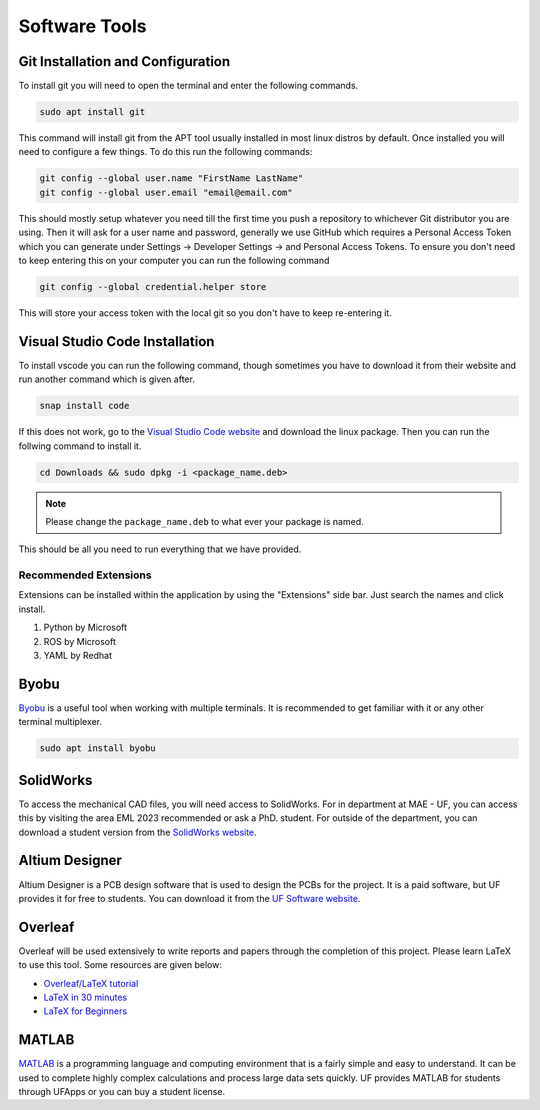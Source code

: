 Software Tools
==============

Git Installation and Configuration
-----------------------------------

To install git you will need to open the terminal and enter the following commands.

.. code-block:: bash

    sudo apt install git

This command will install git from the APT tool usually installed in most linux distros by default. Once installed you will need to configure a few things. To do this run the following commands:

.. code-block:: bash

    git config --global user.name "FirstName LastName"
    git config --global user.email "email@email.com"

This should mostly setup whatever you need till the first time you push a repository to whichever Git distributor you are using. 
Then it will ask for a user name and password, generally we use GitHub which requires a Personal Access Token which you can generate
under Settings -> Developer Settings -> and Personal Access Tokens. To ensure you don't need to keep entering this on your computer you can run
the following command

.. code-block:: bash 

    git config --global credential.helper store

This will store your access token with the local git so you don't have to keep re-entering it.

Visual Studio Code Installation
-------------------------------

To install vscode you can run the following command, though sometimes you have to download it from their website and run another command which is given after.

.. code-block:: bash

    snap install code

If this does not work, go to the `Visual Studio Code website <https://code.visualstudio.com/Download>`_ and download the linux package. Then you can run the follwing command to install it.

.. code-block:: bash

    cd Downloads && sudo dpkg -i <package_name.deb>

.. note:: Please change the ``package_name.deb`` to what ever your package is named.

This should be all you need to run everything that we have provided.

Recommended Extensions
^^^^^^^^^^^^^^^^^^^^^^
Extensions can be installed within the application by using the "Extensions" side bar. Just search the names and click install.

#. Python by Microsoft
#. ROS by Microsoft
#. YAML by Redhat

Byobu
-----
`Byobu <https://www.byobu.org/>`_ is a useful tool when working with multiple terminals. It is recommended to 
get familiar with it or any other terminal multiplexer.

.. code-block:: bash

    sudo apt install byobu

SolidWorks
----------

To access the mechanical CAD files, you will need access to SolidWorks. For in department at MAE - UF, you can access this by 
visiting the area EML 2023 recommended or ask a PhD. student. For outside of the department, you can download a student version 
from the `SolidWorks website <https://www.solidworks.com/sw/education/SDL_form.html>`_.

Altium Designer
--------------

Altium Designer is a PCB design software that is used to design the PCBs for the project. It is a paid software, but UF provides it for free to students. 
You can download it from the `UF Software website <https://software.ufl.edu/software-listing/altium-designer/>`_.

Overleaf
--------

Overleaf will be used extensively to write reports and papers through the completion of this project. Please learn LaTeX
to use this tool. Some resources are given below:

* `Overleaf/LaTeX tutorial <https://www.overleaf.com/learn/latex/Tutorials>`_
* `LaTeX in 30 minutes <https://www.overleaf.com/learn/latex/Learn_LaTeX_in_30_minutes>`_
* `LaTeX for Beginners <https://www.colorado.edu/aps/sites/default/files/attached-files/latex_primer.pdf>`_

MATLAB
------

`MATLAB <https://www.mathworks.com/products/matlab.html>`_ is a programming language and computing environment that is a fairly simple and easy to understand. It can be used
to complete highly complex calculations and process large data sets quickly. UF provides MATLAB for students through
UFApps or you can buy a student license. 


